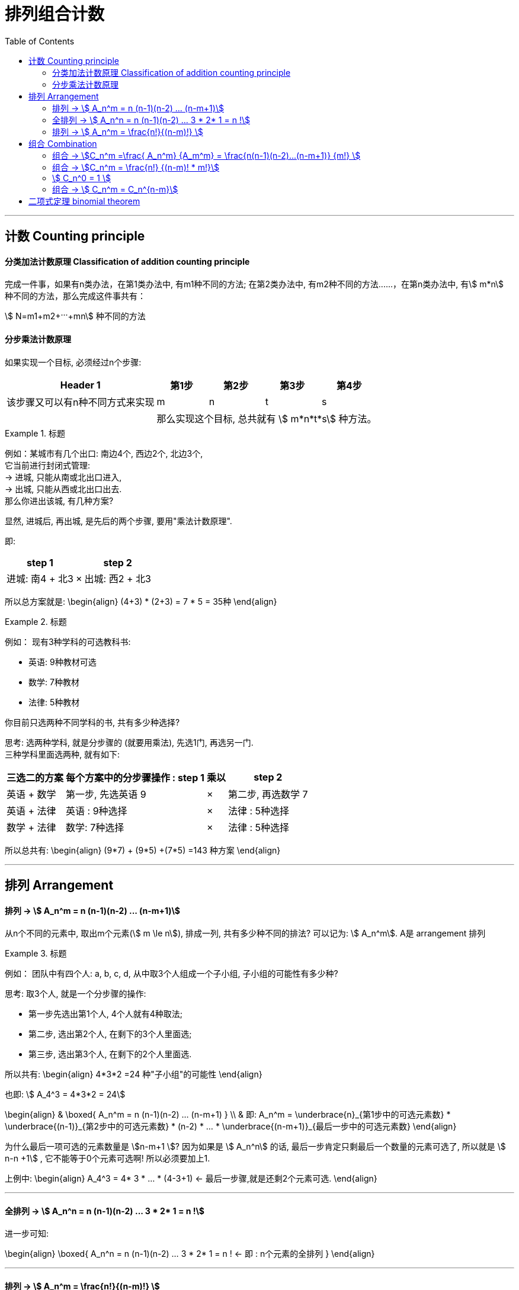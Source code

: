 
= 排列组合计数
:toc:

---

== 计数 Counting principle

==== 分类加法计数原理 Classification of addition counting principle

完成一件事，如果有n类办法，在第1类办法中, 有m1种不同的方法; 在第2类办法中, 有m2种不同的方法‥‥‥，在第n类办法中, 有stem:[ m*n] 种不同的方法，那么完成这件事共有： +

stem:[ N=m1+m2+···+mn] 种不同的方法



==== 分步乘法计数原理

如果实现一个目标, 必须经过n个步骤:

[options="autowidth"]
|===
|Header 1 |第1步 |第2步 |第3步|第4步

|该步骤又可以有n种不同方式来实现
|m
|n
|t
|s

|
4+|那么实现这个目标, 总共就有 stem:[ m*n*t*s] 种方法。
|===

.标题
====
例如：某城市有几个出口: 南边4个, 西边2个, 北边3个,   +
它当前进行封闭式管理:  +
-> 进城, 只能从南或北出口进入,  +
-> 出城, 只能从西或北出口出去. +
那么你进出该城, 有几种方案?

显然, 进城后, 再出城, 是先后的两个步骤, 要用"乘法计数原理".

即:
[options="autowidth"]
|===
|step 1 | |step 2

|进城: 南4 + 北3
| ×
|出城: 西2 + 北3
|===

所以总方案就是:
\begin{align}
(4+3) * (2+3) = 7 * 5 = 35种
\end{align}
====


.标题
====
例如： 现有3种学科的可选教科书:

- 英语: 9种教材可选
- 数学: 7种教材
- 法律: 5种教材

你目前只选两种不同学科的书, 共有多少种选择?

思考: 选两种学科, 就是分步骤的 (就要用乘法), 先选1门, 再选另一门. +
三种学科里面选两种, 就有如下:

[options="autowidth"]
|===
|三选二的方案 |每个方案中的分步骤操作 : step 1 | 乘以|step 2

|英语 + 数学
|第一步, 先选英语 9
|×
|第二步, 再选数学 7

|英语 + 法律
|英语 : 9种选择
|×
|法律 : 5种选择

|数学 + 法律
|数学: 7种选择
|×
|法律 : 5种选择
|===

所以总共有:
\begin{align}
(9*7) + (9*5) +(7*5) =143 种方案
\end{align}

====


---

== 排列 Arrangement

==== 排列 -> stem:[ A_n^m = n (n-1)(n-2) ... (n-m+1)]

从n个不同的元素中, 取出m个元素(stem:[ m \le n]), 排成一列, 共有多少种不同的排法? 可以记为: stem:[ A_n^m]. A是 arrangement 排列

.标题
====
例如： 团队中有四个人: a, b, c, d, 从中取3个人组成一个子小组, 子小组的可能性有多少种?

思考: 取3个人, 就是一个分步骤的操作:

- 第一步先选出第1个人, 4个人就有4种取法;
- 第二步, 选出第2个人, 在剩下的3个人里面选;
- 第三步, 选出第3个人, 在剩下的2个人里面选.

所以共有:
\begin{align}
4*3*2 =24 种"子小组"的可能性
\end{align}

也即: stem:[ A_4^3 = 4*3*2 = 24]

====

\begin{align}
& \boxed{
A_n^m = n (n-1)(n-2) ... (n-m+1)
} \\
& 即:
A_n^m = \underbrace{n}_{第1步中的可选元素数} * \underbrace{(n-1)}_{第2步中的可选元素数}  * (n-2)  * ... * \underbrace{(n-m+1)}_{最后一步中的可选元素数}
\end{align}

为什么最后一项可选的元素数量是 stem:[n-m+1 ]? 因为如果是 stem:[ A_n^n] 的话, 最后一步肯定只剩最后一个数量的元素可选了, 所以就是 stem:[ n-n +1] , 它不能等于0个元素可选啊! 所以必须要加上1.

上例中:
\begin{align}
A_4^3 = 4* 3 * ... * (4-3+1) <- 最后一步骤,就是还剩2个元素可选.
\end{align}

---

==== 全排列 -> stem:[ A_n^n = n (n-1)(n-2) ... 3 * 2* 1 = n !]

进一步可知:

\begin{align}
\boxed{
A_n^n = n (n-1)(n-2) ... 3 * 2* 1 = n ! <- 即 : n个元素的全排列
}
\end{align}

---

==== 排列 -> stem:[ A_n^m = \frac{n!}{(n-m)!} ]

此外, stem:[ A_n^m] 还可以等于 stem:[ \frac{n!}{(n-m)!}], 推导如下:

\begin{align}
\because A_n^m &= n (n-1)(n-2) ... (n-m+1) \\
&=  n (n-1)(n-2) ... (n-m+1) * \frac{(n-m)(n-m-1) ... *2*1} {(n-m)(n-m-1) ... *2*1} \\
& = \frac{[n (n-1)(n-2) ... (n-m)] * [(n-m+1) * (n-m-1) ... *2*1] <- 分子是 n!} {(n-m)(n-m-1) ... *2*1 <- 分母就是 (n-m)! } \\
& = \frac{n!}{(n-m)!}
\end{align}


.标题
====
例如：某球赛比赛, 共14支参赛队伍, 每队都要与其余各队, 在主, 客场上, 分别比赛一次. 那么问一共要进行多少场比赛?

思考: 所谓"主客场"都要比赛一次, 即两个队要比赛两次:  A(主) vs B(客), 和 A(客) vs B(主).

一场比赛只能有2个队伍参加, 所以本题其实就是问: 从14个元素里面 取2个元素, 一个有多少种排列方式?

即:
\begin{align}
A_{14}^2 = 14*13 =182
\end{align}
====

.标题
====
例如：用 0-9 这10个数字, 可以组成多少个没有重复数字的三位数?

解法1:

思考: 显然, 百位数上不能为0, 所以在百位数上的取法, 就是从1-9 这9个数字中, 中取出1个, 即: stem:[ A_9^1]

十位数和个位数上的取法, 没有限制, 所以我们一次性解决, 就是十个数字中剩下的9个数字中, 取2个元素, 即: stem:[ A_9^2]

所以, 答案就是:
\begin{align}
 \underbrace{A_9^1}_{第一步:百位数上的取法数量} *  \underbrace{A_9^2}_{第二步:十位数和个位数,整体这两位数的取法数量} = 9 * (9 * 8) = 648
\end{align}

'''

解法2 :

我们可以倒过来做: 就直接10取3, 然后里面混进了百分位为0的两位数(比如 "034, 095"之类), 那么我们单独把所有的两位数, 抠除出去即可. 即:

\begin{align}
& A_{10}^3 - A_9^2  \\
&= 10*(9*8) - 9*8 = 9*(9*8) = 648
\end{align}

上面的 stem:[ A_9^2] 就是从 1-9 这9个数字里面, 取2个数字, 即所有两位数的数量.
====



---


== 组合 Combination

==== 组合 -> stem:[C_n^m =\frac{ A_n^m} {A_m^m} = \frac{n(n-1)(n-2)...(n-m+1)} {m!} ]

组合:: 从 n个不同的元素中，任取 m（m ≤ n）个元素, *不管其顺序* 合成一组，叫作 从n个不同元素中取出m个元素的一个组合。 +
所有这样的组合的总数, 称为"组合数". 记作: stem:[ C_n^m]


注意: 因为 Combination 是只管取出m个元素, 不管这m个元素的内部是如何排序的, 所以也就有:
\begin{align}
& C_n^m * A_m^m = A_n^m  \\
& (A_m^m 即 m!)
\end{align}
即: 把每一个"组合", 再进行内部全排序, 就会变成"排列"了.

所以, 我们就能从上式, 得出 Combination 的计算公式了:
\begin{align}
C_n^m &=\frac{ A_n^m} {A_m^m} \\
&= \frac{n(n-1)(n-2)...(n-m+1)} {m!}
\end{align}

.标题
====
例如：
\begin{align}
C_5^3 = \frac{A_5^3}{3!} = \frac{5*4*3}{3*2*1} = 10
\end{align}
====

---

==== 组合 -> stem:[C_n^m = \frac{n!} {(n-m)! * m!}]

因为 "排列"还有另一个公式:  stem:[ A_n^m = \frac{n!}{(n-m)!} ]

所以, "组合"就也可以得出另一个公式:
\begin{align}
C_n^m &=\frac{ A_n^m} {A_m^m}
= \frac{\dfrac{n!}{(n-m)!}} {m!}
= \frac{n!} {(n-m)! * m!}
\end{align}

---

==== stem:[ C_n^0 = 1 ]

stem:[ C_n^0 = 1 ] 这怎么理解?
也就是 从n个元素中取0个元素, 组成的"组合" 为什么 =1 ?

可以这样理解: 从n个元素中, 一个也不取, 就是只有这1种情况 -- "一个也不取".

---

==== 组合 -> stem:[ C_n^m = C_n^{n-m}]

推导如下:
\begin{align}
& 因为我们已知:  C_n^m = \frac{n!} {(n-m)! * m!} \\
& 将 C_n^{n-m} 代入上式中: \\
&  C_n^{n-m} =  \frac{n!} {(n-(n-m))! * (n-m)!}
= \frac{n!}{m! * (n-m)!}
= C_n^m
\end{align}

所以可以推导出, stem:[ C_n^{n-m}] 和 stem:[ C_n^m ] 是等价的.

即: \begin{align}
\boxed{
 C_n^m = C_n^{n-m}
}
\end{align}

例如:
\begin{align}
C_7^6 = C_7^{7-6} = C_7^1 = \frac{A_7^1}{1!} = 7
\end{align}


.标题
====
例如： 你有17名属下,  +

(1) 选11人组成一个足球队, 有多少种方案?  +
即: 17选11 :
\begin{align}
C_{17}^{11}
\end{align}

(2) 在选出的11人的同时, 还要确定一位当守门员, 共有多少种方案? <- 显然,这是一个分步操作, 第一步是从17人种选11人, 第二步是从这11人种选1位守门员.
即:

\begin{align}
C_{17}^{11} * C_{11}^1
\end{align}

====


.标题
====
例如：在100枚硬币中, 有98枚铜币, 2枚金币. 从这100枚中任意取出2枚. 问:

(1) 共有多少种不同的取法? +
就是 100 取 3 , 不需要排序. 即:
\begin{align}
C_{100}^3 = \frac{A_{100}^3 }{3!} = 161700
\end{align}

'''

(2) 取出的3枚中, 恰好有1枚是金币的取法, 有多少种? +
即分步骤操作: 第一步, 2取1, 取出1枚金币; 第二步: 在剩下的98枚铜币中, 取出2枚. 即:
\begin{align}
C_2^1 * C_{98}^2
\end{align}

'''

(3)  取出的3枚中, 至少有1枚是金币的取法, 有多少种? +
即, "只取出1枚金币", 和"取出了2枚金币" 的总和情况. 即:
\begin{align}
(C_2^1 * C_{98}^2) + (C_2^2 * C_{98}^1)
\end{align}
即 (2金取1, 再98铜取2, 共三枚);  和  (2金取2, 再98铜取1, 共三枚).

这题也可以反过来做: 先全混在一起 100取3, 然后再在里面扣除掉"3枚都是铜币"的情况, 即 98铜取3. 剩下的就是至少含有1枚金币的情况了:
\begin{align}
C_{100}^3 - C_{98}^3
\end{align}
====


.标题
====
例如：从 1,3,5,7 (假设叫集合A) 中任取2个数字; 从0,2,4,6,8 (假设叫集合B) 中任取2个数字, 组成没有重复数字的四位数. 问这样的四位数一共有多少个?

思考: 注意到这些数字里面有个0, 如果组成4位数的话, 0不能放在千位数上. 所以, 我们要分开来计算: 4位数中含有0的情况, 和4位数中不包含0的情况:

- 不包括0的情况:   +
就是, 从集合B中4取2 (即去掉0后, 集合B中就剩4个数字), 从集合A中 4取2. 然后把这选出的4个数字, 进行"全排列".  即:
\begin{align}
C_4^2 * C_4^2 * A_4^4
\end{align}

- 包括0的情况: 步骤: 先取出4个数字, 然后再来考虑它千分位上不能放0的情况:

1. 从集合A中, 4取2. 即 stem:[ C_4^2]
2. 从集合B中, 先取0 (因为最终的4位数中,我们必须要包括0! 所以一定要选上它). 即 stem:[ C_1^1 ]
3. 再从集合B中, 选出剩下的1个数(因为题目要求我们在集合B中只能取出2个数, 既然0已经被取出了, 那么我们这里只能再取1个数字了), 即4取1. stem:[ C_4^1]
4. 然后, 把由集合A中的2个数, 和集合B中的两个数(其中包含0), 做全排列. 这个四位数的首位, 不能放0! 所以我们就分成两步来做:  +
-> 第一步: 千分位,是3取1, <-(四个数中排除掉0, 就是由剩下的三个数字来取一个作为千分位) , 即stem:[ C_3^1] +
-> 第二步: 百分位到个位作为一个整体, 来3取3, 并把它们进行排序, 即 stem:[ A_3^3]

上面4个步骤, 合起来就是用"分步乘法计数原理":

\begin{align}
(C_4^2 *  C_1^1 *  C_4^1) * (C_3^1 * A_3^3)
\end{align}

即:
\begin{align}
[\underbrace{C_4^2}_{集合A中4取2}  *  \underbrace{C_1^1}_{集合B中取出数字0} *  \underbrace{C_4^1}_{集合B中4取1}]  * [\underbrace{C_3^1}_{千分位上不能出现0} * \underbrace{A_3^3}_{百分位到个位上的3个数,做全排列}]
\end{align}

- 所以, 把"不含0"的四位数, 和"包含0"的四位数, 这两种情况加总, 就是:
\begin{align}
(C_4^2  C_4^2  A_4^4) + ( C_4^2   C_4^1  C_3^1  A_3^3)
\end{align}

====


.标题
====
例如：你旅游回来, 买了5件土特产A 和 3件土特产B, 送给8位好友, 每人一件, 不同的分法有多少种?

思考: 一人一件,  则物配人, 就是人配物. 我们可以从人的角度, 去得到那些物. 即: 8人种取出5人, 来得到A物品; 剩下的就去得到B物品.  +
因为品类中的物品都是相同的,所以各品类内部, 不需要做排序.

\begin{align}
C_8^5 * C_3^3
\end{align}

====

.标题
====
例如： 高考的 3+3模式, 即: 语数英3门必选, 剩下的6门课程中,6选3.  那么 A,B 两人, 选中至少两门相同的情况, 有多少种?

思考: 语数英是必选的, 不用去考虑. 所以我们只需在剩下的6门中, 来考虑不同选择情况.  +
那么两个人所选的, 至少有两门是相同的, 也就是说, 既可以是两门相同, 也可以是三门相同.

- 三门相同的情况, 就是比如第一步: A学生 6选3  (stem:[ C_3^6]); 第二步: B就从A所选的3门里面, 选3门  (stem:[ C_3^3]). 因为6门里面,A选完了之后, B可以重复进去选, 没说只能A选不能B选:
\begin{align}
C_6^3 * C_3^3
\end{align}

- 两门相同的情况, 就是比如: +
-> 第一步, A学生 6选2  (stem:[ C_6^2])(之后B也会选这2门); A再在剩下的4门里面选1门 (stem:[ C_4^1]), 总共构成3门. +
-> 第二步, B来选,先从A选中的2门里面选2门  (stem:[ C_2^2]), 然后再从A没有选择的剩下的3门里面, 再选1门  (stem:[ C_3^1]).

\begin{align}
(C_6^2 * C_4^1) * (C_2^2 * C_3^1)
\end{align}

====


.标题
====
例如： 有7名员工, 分别是 A,B,C..., 他们需要在连续的7天中每人值一天班. 那么B排在C之后的排法数,共有多少?

思考: 我们可以直接把CB两个人的固定顺序, 打包在一起, 看做是一个人. 于是本地就可以看做是 6取6, 并排序. 即:
\begin{align}
A_6^6
\end{align}

====


.标题
====
例如：你有6名心腹 (a,b,c,h,i,j), 需要派到3个边境州(stem:[X,Y,Z])去镇守.每个州安排两人(每州两个编制). a必须安排到 X州, b和c不能安排到同一个州. 那么安排方案能有多少种?

思考: b, c 必须拆开, 那么其实就可以分两类情况:


[cols="1a,4a"]
|===
|Header 1 |Header 2

|第一类: b,c 中的一人, 在X州
|- 第一步, X州的两个编制, 其中一个已经被a占了, 所以剩下的一个编制, 就是从 b,c 两人中来取了, 即stem:[ C_2^1 ], 这样 b,c 就不会再碰到一起了.
- 第二步, Y州的两个编制 : 就从剩下的4人中来取2人了, 即 stem:[ C_4^2]
- 第三步, Z州的两个编制: 就从剩下的2人中来取2人了, 即 stem:[ C_2^2]

|第二类: b,c 分别在Y,Z州
|我们先来把 b,c, 安排掉

- 第一步: Y州的两个编制, 其中一个给 b,c 两人中的一人, 即stem:[ C_2^1 ],  +
剩下的一个编制之后处理.
- 第二步: Z州的两个编制. 就给 b,c 中的剩下一个人, 即stem:[ C_1^1 ].  +
还有一个编制之后处理.
- 第三步: X州的两个编制, 其中一个编制已经有a了. 所以现在, X,Y,Z三个州, 每州各有一个编制还空着. 我们就从 6名心腹中剩下的3个人, 来派给这三个编制了, 显然, 他们需要排序. 即 stem:[ A_3^3 ]
|===

所以, 本题的答案就是:
\begin{align}
(C_2^1 C_4^2 C_2^2) + (C_2^1 C_1^1 A_3^3)
\end{align}
====


---

== 二项式定理 binomial theorem

stem:[ (a+b)^2 = a^2 + 2ab + b^2] +
stem:[ (a+b)^3 = a^3 + 3a^2b +3ab^2 + b^3] +
stem:[ (a+b)^4=a^4 + 4a^3b +6a^2b^2 +4ab^3 +b^4]


即, 可以将 x+y 的任意次幂, 展开成"和"的形式:

\begin{align}
\boxed{
(a+b)^n = C_n^0 a^n b^0 + C_n^1 a^{n-1} b^1 + C_n^2 a^{n-2} b^2 + ... C_n^{n-1} a^1 b^{n-1} + C_n^n a^0 b^n
}
\end{align}

可以看出规律:

- 二项式展开式每一项Term包括三个部分：二项式系数，a的幂，b的幂，Term由三个部分的乘积构成。

- 等号后面, 每一项的a与b的指数的和, 就等于等号前面的指数, 如:stem:[ (a+b)^3 ]的指数是3, 它展开后的每一项: ab指数的和都是3.
- 每一项的 a的指数, 依次递减, 从 stem:[ n, n-1, n-2,... 1,0]
- 每一项的 b的指数, 依次递增, 从 stem:[ 0, 1, 2 ,... n-2, n-1, n]
- 等号右边的总项数是多少呢? 共有 n+1 个 (数一数a或b的指数数量, 也可以算出来, 比如a, 从n降到 1, 0, 即 n+1 个项数 )
- 每项前面的系数是什么规律呢? 系数是个组合数, 从stem:[ C_n^0 到 C_n^n ], 右上角的指数数字同 b 的指数数字完全一致.








---


https://www.bilibili.com/video/BV147411K7xu?p=220



7:11

